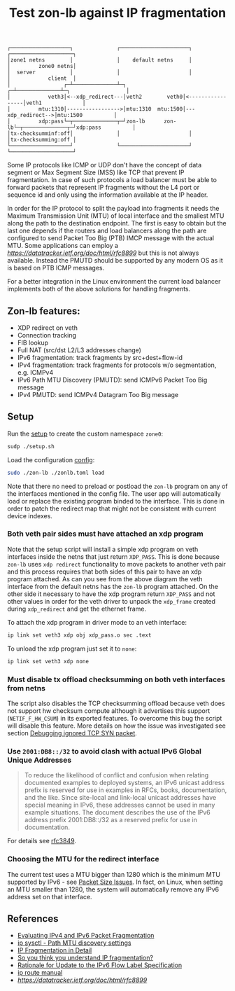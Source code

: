 #+TITLE: Test zon-lb against IP fragmentation

#+begin_src
┌───────────────────┐              ┌──────────────────────┐              ┌────────────────────┐
│zone1 netns        │              │    default netns     │              │         zone0 netns│
│  server           │              │                      │              │            client  │
│                 ┌─┴──────────────┴─┐                  ┌─┴──────────────┴─┐                  │
│            veth3│<--xdp_redirect---│veth2        veth0│<-----------------│veth1             │
│         mtu:1310│----------------->│mtu:1310  mtu:1500│---xdp_redirect-->│mtu:1500          │
│         xdp:pass└─┬──────────────┬─┘zon-lb      zon-lb└─┬──────────────┬─┘xdp:pass          │
│tx-checksumminf:off│              │                      │              │tx-checksumming:off │
└───────────────────┘              └──────────────────────┘              └────────────────────┘
#+end_src

Some IP protocols like ICMP or UDP don't have the concept of data segment or
Max Segment Size (MSS) like TCP that prevent IP fragmentation. In case of such
protocols a load balancer must be able to forward packets that represent IP
fragments without the L4 port or sequence id and only using the information
available at the IP header.

In order for the IP protocol to split the payload into fragments it needs the
Maximum Transmission Unit (MTU) of local interface and the smallest MTU along
the path to the destination endpoint. The first is easy to obtain but the last one
depends if the routers and load balancers along the path are configured to send
Packet Too Big (PTB) IMCP message with the actual MTU. Some applications can employ
a [[Datagram Packetization Layer Path MTU Discovery][https://datatracker.ietf.org/doc/html/rfc8899]]
but this is not always available. Instead the PMUTD should be supported by any modern OS
as it is based on PTB ICMP messages.

For a better integration in the Linux environment the current load balancer
implements both of the above solutions for handling fragments.

** Zon-lb features:

- XDP redirect on veth
- Connection tracking
- FIB lookup
- Full NAT (src/dst L2/L3 addresses change)
- IPv6 fragmentation: track fragments by src+dest+flow-id
- IPv4 fragmentation: track fragments for protocols w/o segmentation, e.g. ICMPv4
- IPv6 Path MTU Discovery (PMUTD): send ICMPv6 Packet Too Big message
- IPv4 PMUTD: send ICMPv4 Datagram Too Big message

** Setup

Run the [[./setup.sh][setup]] to create the custom namespace =zone0=:

#+begin_src sh
sudp ./setup.sh
#+end_src

Load the configuration [[./zonlb.toml][config]]:

#+begin_src sh
sudo ./zon-lb ./zonlb.toml load
#+end_src

Note that there no need to preload or postload the =zon-lb= program
on any of the interfaces mentioned in the config file. The user app
will automatically load or replace the existing program binded to
the interface. This is done in order to patch the redirect map that
might not be consistent with current device indexes.

*** Both veth pair sides must have attached an xdp program

Note that the setup script will install a simple xdp program on veth interfaces
inside the netns that just return =XDP_PASS=. This is done because =zon-lb= uses
=xdp redirect= functionality to move packets to another veth pair and this process
requires that both sides of this pair to have an xdp program attached. As can you
see from the above diagram the veth interface from the default netns has the =zon-lb=
program attached. On the other side it necessary to have the xdp program return
=XDP_PASS= and not other values in order for the veth driver to unpack the
=xdp_frame= created during =xdp_redirect= and get the ethernet frame.

To attach the xdp program in driver mode to an veth interface:
#+begin_src sh
ip link set veth3 xdp obj xdp_pass.o sec .text
#+end_src

To unload the xdp program just set it to =none=:
#+begin_src sh
ip link set veth3 xdp none
#+end_src

*** Must disable tx offload checksumming on both veth interfaces from netns
The script also disables the TCP checksumming offload because veth does not
support hw checksum compute although it advertises this support (=NETIF_F_HW_CSUM=)
in its exported features. To overcome this bug the script will disable this
feature. More details on how the issue was investigated see section
[[../netns_veth_to_netns/README.org#debugging-ignored-tcp-syn-packet-redirected-to-veth-but-received-by-pair-veth-driver][Debugging ignored TCP SYN packet]].

*** Use =2001:DB8::/32= to avoid clash with actual IPv6 Global Unique Addresses
#+begin_quote
To reduce the likelihood of conflict and confusion when relating
documented examples to deployed systems, an IPv6 unicast address
prefix is reserved for use in examples in RFCs, books, documentation,
and the like.  Since site-local and link-local unicast addresses have
special meaning in IPv6, these addresses cannot be used in many
example situations.  The document describes the use of the IPv6
address prefix 2001:DB8::/32 as a reserved prefix for use in
documentation.
#+end_quote
For details see [[https://datatracker.ietf.org/doc/html/rfc3849][rfc3849]].

*** Choosing the MTU for the redirect interface
The current test uses a MTU bigger than 1280 which is the minimum MTU
supported by IPv6 - see [[https://datatracker.ietf.org/doc/html/rfc8200#section-5][Packet Size Issues]].
In fact, on Linux, when setting an MTU smaller than 1280, the system will automatically
remove any IPv6 address set on that interface.

** References

- [[https://labs.ripe.net/author/gih/evaluating-ipv4-and-ipv6-packet-fragmentation/][Evaluating IPv4 and IPv6 Packet Fragmentation]]
- [[https://www.kernel.org/doc/Documentation/networking/ip-sysctl.txt][ip sysctl - Path MTU discovery settings]]
- [[https://packetpushers.net/blog/ip-fragmentation-in-detail/][IP Fragmentation in Detail]]
- [[https://lwn.net/Articles/960913/][So you think you understand IP fragmentation?]]
- [[https://datatracker.ietf.org/doc/html/rfc6436][Rationale for Update to the IPv6 Flow Label Specification]]
- [[http://linux-ip.net/html/tools-ip-route.html][ip route manual]]
- [[Datagram Packetization Layer Path MTU Discovery][https://datatracker.ietf.org/doc/html/rfc8899]]

